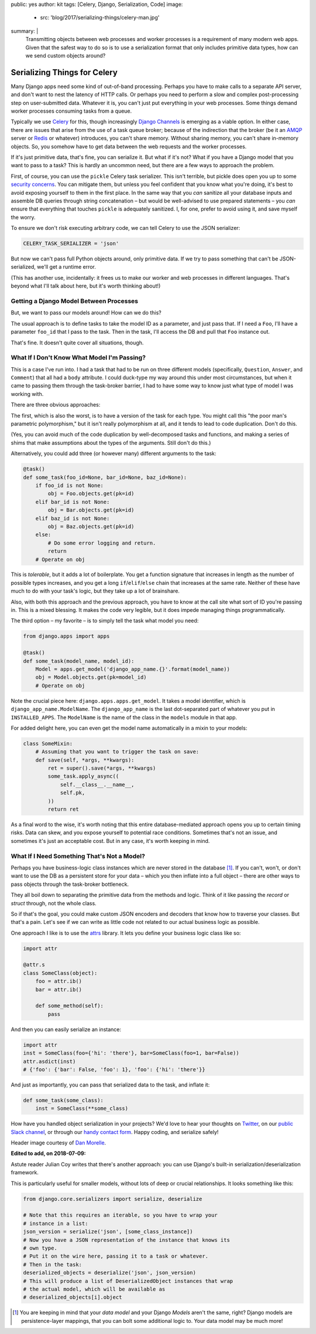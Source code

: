 public: yes
author: kit
tags: [Celery, Django, Serialization, Code]
image:
  - src: 'blog/2017/serializing-things/celery-man.jpg'
summary: |
  Transmitting objects between web processes and worker processes is a
  requirement of many modern web apps. Given that the safest way to do so is to
  use a serialization format that only includes primitive data types, how can
  we send custom objects around?


Serializing Things for Celery
=============================

Many Django apps need some kind of out-of-band processing. Perhaps you have to
make calls to a separate API server, and don't want to nest the latency of HTTP
calls. Or perhaps you need to perform a slow and complex post-processing step
on user-submitted data. Whatever it is, you can't just put everything in your
web processes. Some things demand worker processes consuming tasks from a
queue.

Typically we use Celery_ for this, though increasingly `Django Channels`_ is
emerging as a viable option. In either case, there are issues that arise from
the use of a task queue broker; because of the indirection that the broker (be
it an AMQP_ server or Redis_ or whatever) introduces, you can't share memory.
Without sharing memory, you can't share in-memory objects. So, you somehow have
to get data between the web requests and the worker processes.

If it's just primitive data, that's fine, you can serialize it. But what if
it's not? What if you have a Django model that you want to pass to a task? This
is hardly an uncommon need, but there are a few ways to approach the problem.

First, of course, you can use the ``pickle`` Celery task serializer. This isn't
terrible, but pickle does open you up to some `security concerns`_. You can
mitigate them, but unless you feel confident that you know what you're doing,
it's best to avoid exposing yourself to them in the first place. In the same
way that you *can* sanitize all your database inputs and assemble DB queries
through string concatenation – but would be well-advised to use prepared
statements – you *can* ensure that everything that touches ``pickle`` is
adequately sanitized.  I, for one, prefer to avoid using it, and save myself
the worry.

To ensure we don't risk executing arbitrary code, we can tell Celery to use the
JSON serializer:

.. code:: python

    CELERY_TASK_SERIALIZER = 'json'

But now we can't pass full Python objects around, only primitive data. If we
try to pass something that can't be JSON-serialized, we'll get a runtime error.

(This has another use, incidentally: it frees us to make our worker and web
processes in different languages. That's beyond what I'll talk about here, but
it's worth thinking about!)


Getting a Django Model Between Processes
----------------------------------------

But, we want to pass our models around! How can we do this?

The usual approach is to define tasks to take the model ID as a parameter, and
just pass that. If I need a ``Foo``, I'll have a parameter ``foo_id`` that I
pass to the task. Then in the task, I'll access the DB and pull that ``Foo``
instance out.

That's fine. It doesn't quite cover all situations, though.


What If I Don't Know What Model I'm Passing?
--------------------------------------------

This is a case I've run into. I had a task that had to be run on three
different models (specifically, ``Question``, ``Answer``, and ``Comment``) that
all had a ``body`` attribute. I could duck-type my way around this under most
circumstances, but when it came to passing them through the task-broker
barrier, I had to have some way to know just what type of model I was working
with.

There are three obvious approaches:

The first, which is also the worst, is to have a version of the task for each
type. You might call this "the poor man's parametric polymorphism," but it
isn't really polymorphism at all, and it tends to lead to code duplication.
Don't do this.

(Yes, you can avoid much of the code duplication by well-decomposed tasks and
functions, and making a series of shims that make assumptions about the types
of the arguments. Still don't do this.)

Alternatively, you could add three (or however many) different arguments to the
task:

.. code:: python

    @task()
    def some_task(foo_id=None, bar_id=None, baz_id=None):
        if foo_id is not None:
            obj = Foo.objects.get(pk=id)
        elif bar_id is not None:
            obj = Bar.objects.get(pk=id)
        elif baz_id is not None:
            obj = Baz.objects.get(pk=id)
        else:
            # Do some error logging and return.
            return
        # Operate on obj

This is *tolerable*, but it adds a lot of boilerplate. You get a function
signature that increases in length as the number of possible types increases,
and you get a long ``if``/``elif``/``else`` chain that increases at the same
rate. Neither of these have much to do with your task's logic, but they take up
a lot of brainshare.

Also, with both this approach and the previous approach, you have to know at
the call site what sort of ID you're passing in. This is a mixed blessing. It
makes the code very legible, but it does impede managing things
programmatically.

The third option – my favorite – is to simply tell the task what model you
need:

.. code:: python

    from django.apps import apps

    @task()
    def some_task(model_name, model_id):
        Model = apps.get_model('django_app_name.{}'.format(model_name))
        obj = Model.objects.get(pk=model_id)
        # Operate on obj

Note the crucial piece here: ``django.apps.apps.get_model``. It takes a model
identifier, which is ``django_app_name.ModelName``. The ``django_app_name`` is
the last dot-separated part of whatever you put in ``INSTALLED_APPS``. The
``ModelName`` is the name of the class in the ``models`` module in that app.

For added delight here, you can even get the model name automatically in a
mixin to your models:

.. code:: python

    class SomeMixin:
        # Assuming that you want to trigger the task on save:
        def save(self, *args, **kwargs):
            ret = super().save(*args, **kwargs)
            some_task.apply_async((
                self.__class__.__name__,
                self.pk,
            ))
            return ret

As a final word to the wise, it's worth noting that this entire
database-mediated approach opens you up to certain timing risks. Data can skew,
and you expose yourself to potential race conditions. Sometimes that's not an
issue, and sometimes it's just an acceptable cost. But in any case, it's worth
keeping in mind.


What If I Need Something That's Not a Model?
--------------------------------------------

Perhaps you have business-logic class instances which are never stored in the
database [#]_. If you can't, won't, or don't want to use the DB as a persistent
store for your data – which you then inflate into a full object – there are
other ways to pass objects through the task-broker bottleneck.

They all boil down to separating the primitive data from the methods and logic.
Think of it like passing the *record* or *struct* through, not the whole class.

So if that's the goal, you could make custom JSON encoders and decoders that
know how to traverse your classes. But that's a pain. Let's see if we can write
as little code not related to our actual business logic as possible.

One approach I like is to use the `attrs`_ library. It lets you define your
business logic class like so:

.. code:: python

    import attr

    @attr.s
    class SomeClass(object):
        foo = attr.ib()
        bar = attr.ib()

        def some_method(self):
            pass

And then you can easily serialize an instance:

.. code:: python

    import attr
    inst = SomeClass(foo={'hi': 'there'}, bar=SomeClass(foo=1, bar=False))
    attr.asdict(inst)
    # {'foo': {'bar': False, 'foo': 1}, 'foo': {'hi': 'there'}}

And just as importantly, you can pass that serialized data to the task, and
inflate it:

.. code:: python

    def some_task(some_class):
        inst = SomeClass(**some_class)

How have you handled object serialization in your projects? We'd love to hear
your thoughts on `Twitter`_, on our `public Slack channel`_, or through our
`handy contact form`_. Happy coding, and serialize safely!

Header image courtesy of `Dan Morelle`_.

**Edited to add, on 2018-07-09:**

Astute reader Julian Coy writes that there's another approach: you can
use Django's built-in serialization/deserialization framework.

This is particularly useful for smaller models, without lots of deep or
crucial relationships. It looks something like this:

.. code:: python

   from django.core.serializers import serialize, deserialize

   # Note that this requires an iterable, so you have to wrap your
   # instance in a list:
   json_version = serialize('json', [some_class_instance])
   # Now you have a JSON representation of the instance that knows its
   # own type.
   # Put it on the wire here, passing it to a task or whatever.
   # Then in the task:
   deserialized_objects = deserialize('json', json_version)
   # This will produce a list of DeserializedObject instances that wrap
   # the actual model, which will be available as
   # deserialized_objects[i].object

.. [#] You are keeping in mind that your *data model* and your Django *Models*
   aren't the same, right? Django models are persistence-layer mappings, that
   you can bolt some additional logic to. Your data model may be much more!

.. _Celery: http://docs.celeryproject.org/en/latest/index.html
.. _Django Channels: https://channels.readthedocs.io/en/stable/
.. _AMQP: https://www.rabbitmq.com/
.. _Redis: https://redis.io/
.. _security concerns: https://blog.nelhage.com/2011/03/exploiting-pickle/
.. _attrs: https://attrs.readthedocs.io/en/stable/
.. _Twitter: https://twitter.com/oddbird
.. _public Slack channel: http://friends.oddbird.net
.. _handy contact form: /contact/
.. _Dan Morelle: https://www.flickr.com/photos/doodledan/5623812207/in/photolist-9yXvrr-9W139J-rPYrZp-7BkxKT-aWPwCP-pkqpEu-8iimgZ-pkpuKF-pkqpm1-nvKV6q-4mVgtJ-pzSGYY-6qjB4E-pBVzNr-8JG1Ja-6qfuMn-pBTApN-bo34GB-pBUVaK-7NVtXW-5XJRQK-dM3hhG-aWPxoT-dQD6zK-pBURD6-pBVjRH-9VXd56-5x1PMy-7NVt7U-5qMsjU-pkqPdu-pkqWKT-4vkwsh-8WvmVA-3NBhJG-pkqCzq-pBD7rv-aWPvP4-pBUNx6-dLWDRk-7NRvR6-aWPuQB-7jnkHb-8oZuCB-DPKaV-pkqtML-pdG1Hz-6qfsrZ-pBCy9e-8Zhx4A
